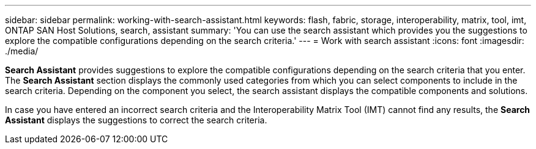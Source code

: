 ---
sidebar: sidebar
permalink: working-with-search-assistant.html
keywords: flash, fabric, storage, interoperability, matrix, tool, imt, ONTAP SAN Host Solutions, search, assistant
summary:  'You can use the search assistant which provides you the suggestions to explore the compatible configurations depending on the search criteria.'
---
= Work with search assistant
:icons: font
:imagesdir: ./media/

[.lead]
*Search Assistant* provides suggestions to explore the compatible configurations depending on the search criteria that you enter. The *Search Assistant* section displays the commonly used categories from which you can select components to include in the search criteria. Depending on the component you select, the search assistant displays the compatible components and solutions.

In case you have entered an incorrect search criteria and the Interoperability Matrix Tool (IMT) cannot find any results, the *Search Assistant* displays the suggestions to correct the search criteria.
